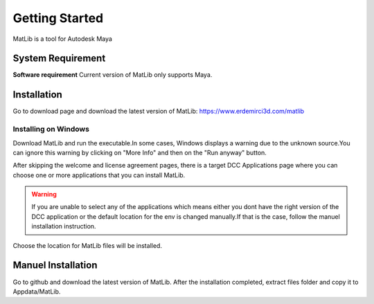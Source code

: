 Getting Started
****

MatLib is a tool for Autodesk Maya

System Requirement
====

**Software requirement**
Current version of MatLib only supports Maya.

.. list-table:: zz
   :widths: 20 10 10 15
   :header-rows: 1
   
   * - Integration
     - Version
     - Renderer
     - Version
     - OS
   * - Maya
     - 2018-2023
     - Redshift
     - 3.0
     - Windows
   * - Maya
     - 2018-2023
     - Arnold
     - 5.1.2
     - Windows
   * - Maya
     - 2018-2023
     - Vray
     - 6.0
     - Windows

Installation
====

Go to download page and download the latest version of MatLib: https://www.erdemirci3d.com/matlib

Installing on Windows
~~~~

Download MatLib and run the executable.In some cases, Windows displays a warning due to the unknown source.You can ignore this warning by clicking on "More Info" and then on the "Run anyway" button.

After skipping the welcome and license agreement pages, there is a target DCC Applications page where you can choose one or more applications that you can install MatLib.

.. image:: /images/matlib_installer_page3.jpg

.. warning::
   If you are unable to select any of the applications which means either you dont have the right version of the DCC application or the default location for the env is    changed manually.If that is the case, follow the manuel installation instruction.

Choose the location for MatLib files will be installed.

.. image:: /images/matlib_installer_page4.jpg



Manuel Installation
====

Go to github and download the latest version of MatLib.
After the installation completed, extract files folder and copy it to Appdata/MatLib.

